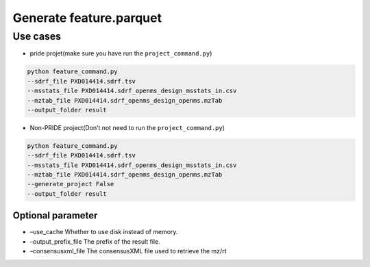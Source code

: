Generate feature.parquet
========================

Use cases
---------

-  pride projet(make sure you have run the ``project_command.py``)

.. code:: python

   python feature_command.py
   --sdrf_file PXD014414.sdrf.tsv
   --msstats_file PXD014414.sdrf_openms_design_msstats_in.csv
   --mztab_file PXD014414.sdrf_openms_design_openms.mzTab
   --output_folder result

-  Non-PRIDE project(Don’t not need to run the ``project_command.py``)

.. code:: python

   python feature_command.py
   --sdrf_file PXD014414.sdrf.tsv
   --msstats_file PXD014414.sdrf_openms_design_msstats_in.csv
   --mztab_file PXD014414.sdrf_openms_design_openms.mzTab
   --generate_project False
   --output_folder result

Optional parameter
~~~~~~~~~~~~~~~~~~

-  –use_cache Whether to use disk instead of memory.
-  –output_prefix_file The prefix of the result file.
-  –consensusxml_file The consensusXML file used to retrieve the mz/rt
